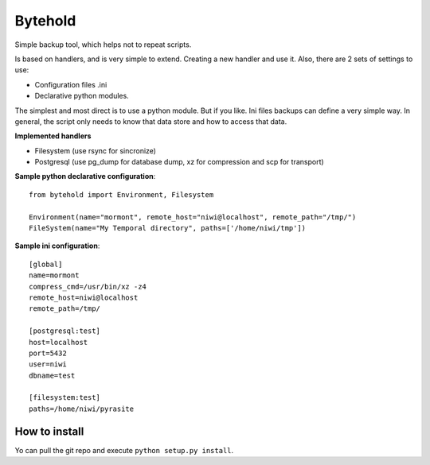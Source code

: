 ========
Bytehold
========

Simple backup tool, which helps not to repeat scripts.

Is based on handlers, and is very simple to extend. Creating a new handler and use it. Also, there are 2 sets of settings to use:

- Configuration files .ini
- Declarative python modules.

The simplest and most direct is to use a python module. But if you like. Ini files backups can define a very simple way.
In general, the script only needs to know that data store and how to access that data.


**Implemented handlers**

- Filesystem (use rsync for sincronize)
- Postgresql (use pg_dump for database dump, xz for compression and scp for transport)


**Sample python declarative configuration**::
    
    from bytehold import Environment, Filesystem

    Environment(name="mormont", remote_host="niwi@localhost", remote_path="/tmp/")
    FileSystem(name="My Temporal directory", paths=['/home/niwi/tmp'])


**Sample ini configuration**::

    [global]
    name=mormont
    compress_cmd=/usr/bin/xz -z4
    remote_host=niwi@localhost
    remote_path=/tmp/

    [postgresql:test]
    host=localhost
    port=5432
    user=niwi
    dbname=test

    [filesystem:test]
    paths=/home/niwi/pyrasite


How to install
--------------

Yo can pull the git repo and execute ``python setup.py install``.
